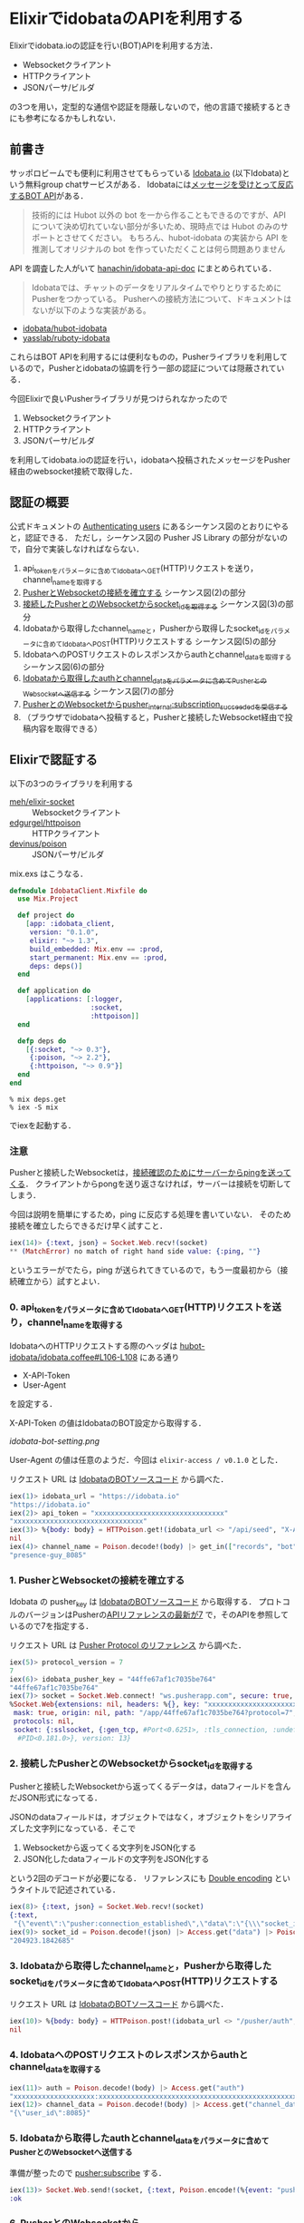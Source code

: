 * ElixirでidobataのAPIを利用する

Elixirでidobata.ioの認証を行い(BOT)APIを利用する方法．

- Websocketクライアント
- HTTPクライアント
- JSONパーサ/ビルダ

の3つを用い，定型的な通信や認証を隠蔽しないので，他の言語で接続するときにも参考になるかもしれない．

** 前書き

サッポロビームでも便利に利用させてもらっている [[https://idobata.io/][Idobata.io]] (以下Idobata)という無料group chatサービスがある．
Idobataには[[http://blog.idobata.io/post/75440832922][メッセージを受けとって反応するBOT API]]がある．

#+begin_quote
技術的には Hubot 以外の bot を一から作ることもできるのですが、API について決め切れていない部分が多いため、現時点では Hubot のみのサポートとさせてください。
もちろん、hubot-idobata の実装から API を推測してオリジナルの bot を作っていただくことは何ら問題ありません
#+end_quote

API を調査した人がいて [[https://github.com/hanachin/idobata-api-doc][hanachin/idobata-api-doc]] にまとめられている．

#+begin_quote
Idobataでは、チャットのデータをリアルタイムでやりとりするためにPusherをつかっている。
Pusherへの接続方法について、ドキュメントはないが以下のような実装がある。
#+end_quote

- [[https://github.com/idobata/hubot-idobata][idobata/hubot-idobata]]
- [[https://github.com/yasslab/ruboty-idobata][yasslab/ruboty-idobata]]

これらはBOT APIを利用するには便利なものの，Pusherライブラリを利用しているので，Pusherとidobataの協調を行う一部の認証については隠蔽されている．

今回Elixirで良いPusherライブラリが見つけられなかったので

1. Websocketクライアント
2. HTTPクライアント
3. JSONパーサ/ビルダ

を利用してidobata.ioの認証を行い，idobataへ投稿されたメッセージをPusher経由のwebsocket接続で取得した．

** 認証の概要

公式ドキュメントの [[https://pusher.com/docs/authenticating_users#authentication_process][Authenticating users]] にあるシーケンス図のとおりにやると，認証できる．
ただし，シーケンス図の Pusher JS Library の部分がないので，自分で実装しなければならない．

0. api_tokenをパラメータに含めてIdobataへGET(HTTP)リクエストを送り，channel_nameを取得する
1. [[https://pusher.com/docs/pusher_protocol#websocket-connection][PusherとWebsocketの接続を確立する]] シーケンス図(2)の部分
2. [[https://pusher.com/docs/pusher_protocol#connection-events][接続したPusherとのWebsocketからsocket_idを取得する]] シーケンス図(3)の部分
3. Idobataから取得したchannel_nameと，Pusherから取得したsocket_idをパラメータに含めてIdobataへPOST(HTTP)リクエストする シーケンス図(5)の部分
4. IdobataへのPOSTリクエストのレスポンスからauthとchannel_dataを取得する シーケンス図(6)の部分
5. [[https://pusher.com/docs/pusher_protocol#subscription-events][Idobataから取得したauthとchannel_dataをパラメータに含めてPusherとのWebsocketへ送信する]] シーケンス図(7)の部分
6. [[https://pusher.com/docs/pusher_protocol#presence-channel-events][PusherとのWebsocketからpusher_internal:subscription_succeededを受信する]]
7. （ブラウザでidobataへ投稿すると，Pusherと接続したWebsocket経由で投稿内容を取得できる）

** Elixirで認証する

以下の3つのライブラリを利用する

- [[https://github.com/meh/elixir-socket][meh/elixir-socket]] :: Websocketクライアント
- [[https://github.com/edgurgel/httpoison][edgurgel/httpoison]] :: HTTPクライアント
- [[https://github.com/devinus/poison][devinus/poison]] :: JSONパーサ/ビルダ

mix.exs はこうなる．

#+begin_src elixir :tangle mix.exs
defmodule IdobataClient.Mixfile do
  use Mix.Project

  def project do
    [app: :idobata_client,
     version: "0.1.0",
     elixir: "~> 1.3",
     build_embedded: Mix.env == :prod,
     start_permanent: Mix.env == :prod,
     deps: deps()]
  end

  def application do
    [applications: [:logger,
                    :socket,
                    :httpoison]]
  end

  defp deps do
    [{:socket, "~> 0.3"},
     {:poison, "~> 2.2"},
     {:httpoison, "~> 0.9"}]
  end
end
#+end_src

#+begin_src shell
% mix deps.get
% iex -S mix
#+end_src

でiexを起動する．

*** 注意

Pusherと接続したWebsocketは，[[https://pusher.com/docs/pusher_protocol#ping-pong][接続確認のためにサーバーからpingを送ってくる]]．
クライアントからpongを送り返さなければ，サーバーは接続を切断してしまう．

今回は説明を簡単にするため，ping に反応する処理を書いていない．
そのため接続を確立したらできるだけ早く試すこと．

#+begin_src elixir
iex(14)> {:text, json} = Socket.Web.recv!(socket)
** (MatchError) no match of right hand side value: {:ping, ""}
#+end_src

というエラーがでたら，ping が送られてきているので，もう一度最初から（接続確立から）試すとよい．

*** 0. api_tokenをパラメータに含めてIdobataへGET(HTTP)リクエストを送り，channel_nameを取得する

IdobataへのHTTPリクエストする際のヘッダは [[https://github.com/idobata/hubot-idobata/blob/v0.3.0/src/idobata.coffee#L106-L108][hubot-idobata/idobata.coffee#L106-L108]] にある通り

- X-API-Token
- User-Agent

を設定する．

X-API-Token の値はIdobataのBOT設定から取得する．

[[idobata-bot-setting.png]]

User-Agent の値は任意のようだ．今回は =elixir-access / v0.1.0= とした．

リクエスト URL は [[https://github.com/idobata/hubot-idobata/blob/v0.3.0/src/idobata.coffee#L26][IdobataのBOTソースコード]] から調べた．

#+begin_src elixir
iex(1)> idobata_url = "https://idobata.io"
"https://idobata.io"
iex(2)> api_token = "xxxxxxxxxxxxxxxxxxxxxxxxxxxxxxxx"
"xxxxxxxxxxxxxxxxxxxxxxxxxxxxxxxx"
iex(3)> %{body: body} = HTTPoison.get!(idobata_url <> "/api/seed", "X-API-Token": api_token, "User-Agent": "elixir-access / v0.1.0"); nil
nil
iex(4)> channel_name = Poison.decode!(body) |> get_in(["records", "bot", "channel_name"])
"presence-guy_8085"
#+end_src

*** 1. PusherとWebsocketの接続を確立する

Idobata の pusher_key は [[https://github.com/idobata/hubot-idobata/blob/v0.3.0/src/idobata.coffee#L10][IdobataのBOTソースコード]] から取得する．
プロトコルのバージョンはPusherの[[https://pusher.com/docs/pusher_protocol][APIリファレンスの最新が7]] で，そのAPIを参照しているので7を指定する．

リクエスト URL は [[https://pusher.com/docs/pusher_protocol#websocket-connection][Pusher Protocol のリファレンス]] から調べた．

#+begin_src elixir
iex(5)> protocol_version = 7
7
iex(6)> idobata_pusher_key = "44ffe67af1c7035be764"
"44ffe67af1c7035be764"
iex(7)> socket = Socket.Web.connect! "ws.pusherapp.com", secure: true, path: "/app/#{idobata_pusher_key}?protocol=#{protocol_version}"
%Socket.Web{extensions: nil, headers: %{}, key: "xxxxxxxxxxxxxxxxxxxxxxxx",
 mask: true, origin: nil, path: "/app/44ffe67af1c7035be764?protocol=7",
 protocols: nil,
 socket: {:sslsocket, {:gen_tcp, #Port<0.6251>, :tls_connection, :undefined},
  #PID<0.181.0>}, version: 13}
#+end_src

*** 2. 接続したPusherとのWebsocketからsocket_idを取得する

Pusherと接続したWebsocketから返ってくるデータは，dataフィールドを含んだJSON形式になってる．

JSONのdataフィールドは，オブジェクトではなく，オブジェクトをシリアライズした文字列になっている．そこで

1. Websocketから返ってくる文字列をJSON化する
2. JSON化したdataフィールドの文字列をJSON化する

という2回のデコードが必要になる．
リファレンスにも [[https://pusher.com/docs/pusher_protocol#double-encoding][Double encoding]] というタイトルで記述されている．

#+begin_src elixir
iex(8)> {:text, json} = Socket.Web.recv!(socket)
{:text,
 "{\"event\":\"pusher:connection_established\",\"data\":\"{\\\"socket_id\\\":\\\"204923.1842685\\\"}\"}"}
iex(9)> socket_id = Poison.decode!(json) |> Access.get("data") |> Poison.decode! |> Access.get("socket_id")
"204923.1842685"
#+end_src

*** 3. Idobataから取得したchannel_nameと，Pusherから取得したsocket_idをパラメータに含めてIdobataへPOST(HTTP)リクエストする

リクエスト URL は [[https://github.com/idobata/hubot-idobata/blob/v0.3.0/src/idobata.coffee#L50][IdobataのBOTソースコード]] から調べた．

#+begin_src elixir
iex(10)> %{body: body} = HTTPoison.post!(idobata_url <> "/pusher/auth", {:form, socket_id: socket_id, channel_name: channel_name}, "X-API-Token": api_token, "User-Agent": "elixir-access / v0.1.0"); nil
nil
#+end_src

*** 4. IdobataへのPOSTリクエストのレスポンスからauthとchannel_dataを取得する

#+begin_src elixir
iex(11)> auth = Poison.decode!(body) |> Access.get("auth")
"xxxxxxxxxxxxxxxxxxxx:xxxxxxxxxxxxxxxxxxxxxxxxxxxxxxxxxxxxxxxxxxxxxxxxxxxxxxxxxxxxxxxx"
iex(12)> channel_data = Poison.decode!(body) |> Access.get("channel_data")
"{\"user_id\":8085}"
#+end_src

*** 5. Idobataから取得したauthとchannel_dataをパラメータに含めてPusherとのWebsocketへ送信する

準備が整ったので [[https://pusher.com/docs/pusher_protocol#subscription-events][pusher:subscribe]] する．

#+begin_src elixir
iex(13)> Socket.Web.send!(socket, {:text, Poison.encode!(%{event: "pusher:subscribe", data: %{channel: channel_name, auth: auth, channel_data: channel_data}})})
:ok
#+end_src

*** 6. PusherとのWebsocketからpusher_internal:subscription_succeededを受信する

subscribe がうまくいっていると =pusher_internal:subscription_succeeded= というイベントが返ってくる．

#+begin_src elixir
iex(14)> {:text, json} = Socket.Web.recv!(socket)
{:text,
 "{\"event\":\"pusher_internal:subscription_succeeded\",\"data\":\"{\\\"presence\\\":{\\\"count\\\":1,\\\"ids\\\":[\\\"8085\\\"],\\\"hash\\\":{\\\"8085\\\":null}}}\",\"channel\":\"presence-guy_8085\"}"}
#+end_src

*** 7. （ブラウザでidobataへ投稿すると，Pusherと接続したWebsocket経由で投稿内容を取得できる）

ブラウザで Idobata へ投稿すると，Pusherと接続したWebsocket経由で投稿内容を取得できる．

ブラウザで「こんばんは」と投稿したときの例

#+begin_src elixir
iex(15)> {:text, json} = Socket.Web.recv!(socket)
{:text,
 "{\"event\":\"message:created\",\"data\":\"{\\\"message\\\":{\\\"id\\\":18482097,\\\"body_plain\\\":\\\"こんばんは\\\",\\\"sender_name\\\":\\\"niku\\\",\\\"sender_icon_url\\\":\\\"https://idobata.s3.amazonaws.com/uploads/user/icon/157/a51816c3b11f79d9644a46105d513f1b.png\\\",\\\"created_at\\\":\\\"2016-09-29T16:05:57.089Z\\\",\\\"body\\\":\\\"<p>こんばんは</p>\\\",\\\"sender_id\\\":157,\\\"sender_type\\\":\\\"User\\\",\\\"room_id\\\":1332}}\",\"channel\":\"presence-guy_8085\"}"}
#+end_src

** まとめ

1. Websocketクライアント
2. HTTPクライアント
3. JSONパーサ/ビルダ

の3つがあればIdobataのBOTAPIとの接続を確立，認証して，サーバーで起きたイベントを取得することができる．

今回はElxiirとライブラリを利用して行うことができた．
